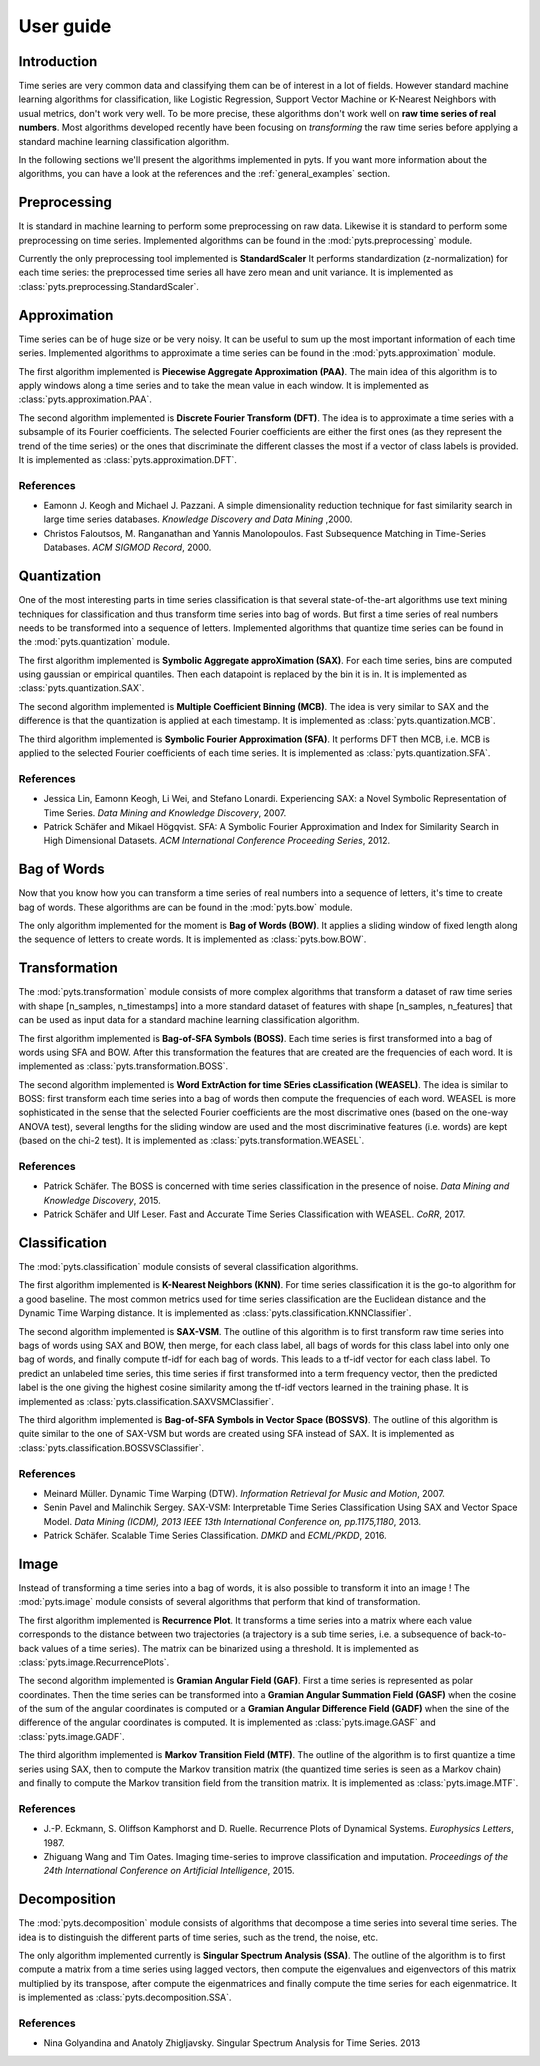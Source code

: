 User guide
==========

Introduction
------------

Time series are very common data and classifying them can be of interest in a
lot of fields. However standard machine learning algorithms for classification,
like Logistic Regression, Support Vector Machine or K-Nearest Neighbors with
usual metrics, don't work very well. To be more precise, these algorithms
don't work well on **raw time series of real numbers**. Most algorithms
developed recently have been focusing on *transforming* the raw time series
before applying a standard machine learning classification algorithm.

In the following sections we'll present the algorithms implemented in pyts. If
you want more information about the algorithms, you can have a look at the references
and the :ref:`general_examples` section.

Preprocessing
-------------

It is standard in machine learning to perform some preprocessing on raw data.
Likewise it is standard to perform some preprocessing on time series. Implemented
algorithms can be found in the :mod:`pyts.preprocessing` module.

Currently the only preprocessing tool implemented is **StandardScaler**
It performs standardization (z-normalization) for each time series: the preprocessed
time series all have zero mean and unit variance.
It is implemented as :class:`pyts.preprocessing.StandardScaler`.

Approximation
-------------

Time series can be of huge size or be very noisy. It can be useful to sum up
the most important information of each time series. Implemented algorithms
to approximate a time series can be found in the :mod:`pyts.approximation` module.

The first algorithm implemented is **Piecewise Aggregate Approximation (PAA)**. The
main idea of this algorithm is to apply windows along a time series and to
take the mean value in each window. It is implemented as :class:`pyts.approximation.PAA`.

The second algorithm implemented is **Discrete Fourier Transform (DFT)**. The idea
is to approximate a time series with a subsample of its Fourier coefficients.
The selected Fourier coefficients are either the first ones (as they represent
the trend of the time series) or the ones that discriminate the different classes
the most if a vector of class labels is provided.
It is implemented as :class:`pyts.approximation.DFT`.

References
^^^^^^^^^^

- Eamonn J. Keogh and Michael J. Pazzani.
  A simple dimensionality reduction technique for fast similarity search in
  large time series databases. *Knowledge Discovery and Data Mining* ,2000.


- Christos Faloutsos, M. Ranganathan and Yannis Manolopoulos.
  Fast Subsequence Matching in Time-Series Databases. *ACM SIGMOD Record*, 2000.

Quantization
------------

One of the most interesting parts in time series classification is that several
state-of-the-art algorithms use text mining techniques for classification
and thus transform time series into bag of words. But first a time series
of real numbers needs to be transformed into a sequence of letters. Implemented
algorithms that quantize time series can be found in the :mod:`pyts.quantization` module.

The first algorithm implemented is **Symbolic Aggregate approXimation (SAX)**. For
each time series, bins are computed using gaussian or empirical quantiles. Then
each datapoint is replaced by the bin it is in. It is implemented as
:class:`pyts.quantization.SAX`.

The second algorithm implemented is **Multiple Coefficient Binning (MCB)**. The idea
is very similar to SAX and the difference is that the quantization is applied
at each timestamp. It is implemented as :class:`pyts.quantization.MCB`.

The third algorithm implemented is **Symbolic Fourier Approximation (SFA)**.
It performs DFT then MCB, i.e. MCB is applied to the selected Fourier coefficients
of each time series. It is implemented as :class:`pyts.quantization.SFA`.

References
^^^^^^^^^^

- Jessica Lin, Eamonn Keogh, Li Wei, and Stefano Lonardi. Experiencing SAX: a Novel
  Symbolic Representation of Time Series. *Data Mining and Knowledge Discovery*, 2007.

- Patrick Schäfer and Mikael Högqvist. SFA: A Symbolic Fourier Approximation
  and Index for Similarity Search in High Dimensional Datasets.
  *ACM International Conference Proceeding Series*, 2012.

Bag of Words
------------

Now that you know how you can transform a time series of real numbers into
a sequence of letters, it's time to create bag of words. These algorithms are
can be found in the :mod:`pyts.bow` module.

The only algorithm implemented for the moment is **Bag of Words (BOW)**. It
applies a sliding window of fixed length along the sequence of letters to create
words. It is implemented as :class:`pyts.bow.BOW`.

Transformation
--------------

The :mod:`pyts.transformation` module consists of more complex algorithms that
transform a dataset of raw time series with shape [n_samples, n_timestamps] into
a more standard dataset of features with shape [n_samples, n_features] that
can be used as input data for a standard machine learning classification
algorithm.

The first algorithm implemented is **Bag-of-SFA Symbols (BOSS)**. Each time
series is first transformed into a bag of words using SFA and BOW. After this
transformation the features that are created are the frequencies of each word.
It is implemented as :class:`pyts.transformation.BOSS`.

The second algorithm implemented is **Word ExtrAction for time SEries cLassification (WEASEL)**.
The idea is similar to BOSS: first transform each time series into a bag of words
then compute the frequencies of each word. WEASEL is more sophisticated in the sense
that the selected Fourier coefficients are the most discrimative ones (based on the
one-way ANOVA test), several lengths for the sliding window are used and the most
discriminative features (i.e. words) are kept (based on the chi-2 test).
It is implemented as :class:`pyts.transformation.WEASEL`.

References
^^^^^^^^^^

- Patrick Schäfer. The BOSS is concerned with time series classification in
  the presence of noise. *Data Mining and Knowledge Discovery*, 2015.

- Patrick Schäfer and Ulf Leser. Fast and Accurate Time Series Classification with WEASEL.
  *CoRR*, 2017.

Classification
--------------

The :mod:`pyts.classification` module consists of several classification
algorithms.

The first algorithm implemented is **K-Nearest Neighbors (KNN)**. For time
series classification it is the go-to algorithm for a good baseline. The most
common metrics used for time series classification are the Euclidean distance
and the Dynamic Time Warping distance.
It is implemented as :class:`pyts.classification.KNNClassifier`.

The second algorithm implemented is **SAX-VSM**. The outline of this algorithm is
to first transform raw time series into bags of words using SAX and BOW, then
merge, for each class label, all bags of words for this class label into only
one bag of words, and finally compute tf-idf for each bag of words. This leads
to a tf-idf vector for each class label. To predict an unlabeled time series,
this time series if first transformed into a term frequency vector, then the
predicted label is the one giving the highest cosine similarity among the tf-idf
vectors learned in the training phase.
It is implemented as :class:`pyts.classification.SAXVSMClassifier`.

The third algorithm implemented is **Bag-of-SFA Symbols in Vector Space (BOSSVS)**.
The outline of this algorithm is quite similar to the one of SAX-VSM but words
are created using SFA instead of SAX.
It is implemented as :class:`pyts.classification.BOSSVSClassifier`.

References
^^^^^^^^^^

- Meinard Müller. Dynamic Time Warping (DTW).
  *Information Retrieval for Music and Motion*, 2007.

- Senin Pavel and Malinchik Sergey. SAX-VSM: Interpretable Time Series
  Classification Using SAX and Vector Space Model. *Data Mining (ICDM),
  2013 IEEE 13th International Conference on, pp.1175,1180*, 2013.

- Patrick Schäfer. Scalable Time Series Classification. *DMKD* and *ECML/PKDD*, 2016.

Image
-----

Instead of transforming a time series into a bag of words, it is also possible
to transform it into an image ! The :mod:`pyts.image` module consists of
several algorithms that perform that kind of transformation.

The first algorithm implemented is **Recurrence Plot**. It transforms a time series
into a matrix where each value corresponds to the distance between two trajectories
(a trajectory is a sub time series, i.e. a subsequence of back-to-back values
of a time series). The matrix can be binarized using a threshold.
It is implemented as :class:`pyts.image.RecurrencePlots`.

The second algorithm implemented is **Gramian Angular Field (GAF)**. First a
time series is represented as polar coordinates. Then the time series can be
transformed into a **Gramian Angular Summation Field (GASF)** when the cosine
of the sum of the angular coordinates is computed or a **Gramian Angular Difference
Field (GADF)** when the sine of the difference of the angular coordinates is computed.
It is implemented as :class:`pyts.image.GASF` and :class:`pyts.image.GADF`.

The third algorithm implemented is **Markov Transition Field (MTF)**. The outline
of the algorithm is to first quantize a time series using SAX, then to compute
the Markov transition matrix (the quantized time series is seen as a Markov chain)
and finally to compute the Markov transition field from the transition matrix.
It is implemented as :class:`pyts.image.MTF`.

References
^^^^^^^^^^

- J.-P. Eckmann, S. Oliffson Kamphorst and D. Ruelle.
  Recurrence Plots of Dynamical Systems. *Europhysics Letters*, 1987.

- Zhiguang Wang and Tim Oates. Imaging time-series to improve classification and imputation.
  *Proceedings of the 24th International Conference on Artificial Intelligence*, 2015.

Decomposition
-------------

The :mod:`pyts.decomposition` module consists of algorithms that decompose a
time series into several time series. The idea is to distinguish the different parts
of time series, such as the trend, the noise, etc.

The only algorithm implemented currently is **Singular Spectrum Analysis (SSA)**.
The outline of the algorithm is to first compute a matrix from a time series using lagged
vectors, then compute the eigenvalues and eigenvectors of this matrix multiplied by its
transpose, after compute the eigenmatrices and finally compute the time series for each
eigenmatrice.
It is implemented as :class:`pyts.decomposition.SSA`.

References
^^^^^^^^^^^

- Nina Golyandina and Anatoly Zhigljavsky.
  Singular Spectrum Analysis for Time Series. 2013
